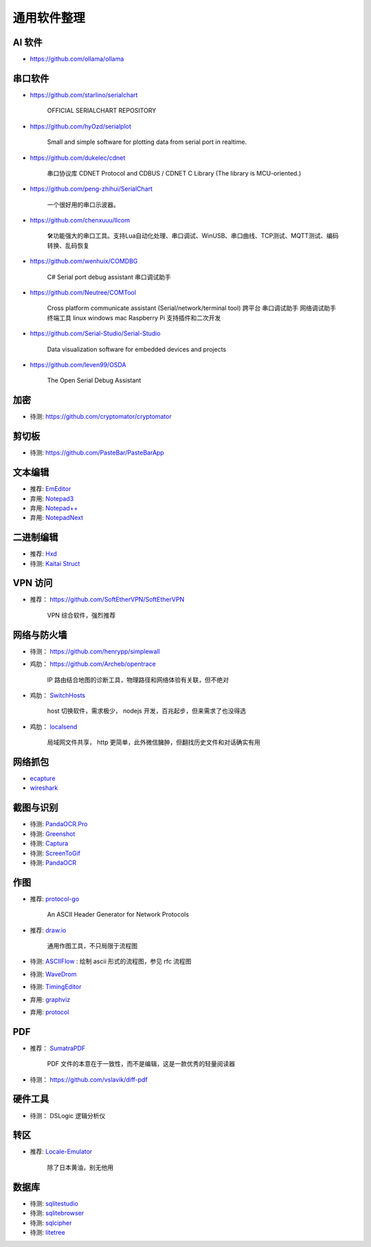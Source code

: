 通用软件整理
================================================================================



AI 软件
--------------------------------------------------------------------------------
* https://github.com/ollama/ollama


串口软件
--------------------------------------------------------------------------------

* https://github.com/starlino/serialchart

    OFFICIAL SERIALCHART REPOSITORY

* https://github.com/hyOzd/serialplot

    Small and simple software for plotting data from serial port in realtime.

* https://github.com/dukelec/cdnet

    串口协议库 CDNET Protocol and CDBUS / CDNET C Library (The library is MCU-oriented.)

* https://github.com/peng-zhihui/SerialChart

    一个很好用的串口示波器。

* https://github.com/chenxuuu/llcom

    🛠功能强大的串口工具。支持Lua自动化处理、串口调试、WinUSB、串口曲线、TCP测试、MQTT测试、编码转换、乱码恢复

- https://github.com/wenhuix/COMDBG

    C# Serial port debug assistant 串口调试助手

- https://github.com/Neutree/COMTool

    Cross platform communicate assistant (Serial/network/terminal tool)
    跨平台 串口调试助手 网络调试助手 终端工具 linux windows mac Raspberry Pi 支持插件和二次开发

- https://github.com/Serial-Studio/Serial-Studio

    Data visualization software for embedded devices and projects

- https://github.com/leven99/OSDA

    The Open Serial Debug Assistant

加密
--------------------------------------------------------------------------------

* 待测: https://github.com/cryptomator/cryptomator


剪切板
--------------------------------------------------------------------------------

* 待测: https://github.com/PasteBar/PasteBarApp


文本编辑
--------------------------------------------------------------------------------

* 推荐: `EmEditor <https://www.emeditor.com>`_
* 弃用: `Notepad3 <https://github.com/rizonesoft/Notepad3>`_
* 弃用: `Notepad++ <https://notepad-plus-plus.org>`_
* 弃用: `NotepadNext <https://github.com/dail8859/NotepadNext>`_


二进制编辑
--------------------------------------------------------------------------------

* 推荐: `Hxd <https://mh-nexus.de/en/hxd/>`_
* 待测: `Kaitai Struct <https://kaitai.io/>`_


VPN 访问
--------------------------------------------------------------------------------

* 推荐： https://github.com/SoftEtherVPN/SoftEtherVPN

    VPN 综合软件，强烈推荐


网络与防火墙
--------------------------------------------------------------------------------

* 待测： https://github.com/henrypp/simplewall

* 鸡肋： https://github.com/Archeb/opentrace

    IP 路由结合地图的诊断工具，物理路径和网络体验有关联，但不绝对

* 鸡肋： `SwitchHosts <https://github.com/oldj/SwitchHosts>`_

    host 切换软件，需求极少， nodejs 开发，百兆起步，但来需求了也没得选

* 鸡肋： `localsend <https://github.com/localsend/localsend>`_

    局域网文件共享， http 更简单，此外微信臃肿，但翻找历史文件和对话确实有用




网络抓包
--------------------------------------------------------------------------------

* `ecapture <https://github.com/gojue/ecapture>`_
* `wireshark <https://www.wireshark.org/>`_


截图与识别
--------------------------------------------------------------------------------

* 待测: `PandaOCR.Pro <https://github.com/miaomiaosoft/PandaOCR.Pro>`_
* 待测: `Greenshot <https://getgreenshot.org>`_
* 待测: `Captura <https://github.com/MathewSachin/Captura>`_
* 待测: `ScreenToGif <https://github.com/NickeManarin/ScreenToGif>`_
* 待测: `PandaOCR <https://github.com/miaomiaosoft/PandaOCR>`_


作图
--------------------------------------------------------------------------------

* 推荐: `protocol-go <https://github.com/ryungmin/protocol-go>`_

    An ASCII Header Generator for Network Protocols

* 推荐: `draw.io <https://www.drawio.com>`_

    通用作图工具，不只局限于流程图

* 待测: `ASCIIFlow <https://asciiflow.com>`_ : 绘制 ascii 形式的流程图，参见 rfc 流程图

* 待测: `WaveDrom <http://timingeditor.sourceforge.net/>`_
* 待测: `TimingEditor <https://wavedrom.com>`_
* 弃用: `graphviz <https://graphviz.org/>`_
* 弃用: `protocol <https://github.com/luismartingarcia/protocol>`_

PDF
--------------------------------------------------------------------------------

* 推荐： `SumatraPDF <https://www.sumatrapdfreader.org/free-pdf-reader>`_

    PDF 文件的本意在于一致性，而不是编辑，这是一款优秀的轻量阅读器

* 待测： https://github.com/vslavik/diff-pdf

硬件工具
--------------------------------------------------------------------------------

* 待测： DSLogic 逻辑分析仪


转区
--------------------------------------------------------------------------------

* 推荐: `Locale-Emulator <https://github.com/xupefei/Locale-Emulator>`_

    除了日本黄油，别无他用


数据库
--------------------------------------------------------------------------------

* 待测: `sqlitestudio <https://github.com/pawelsalawa/sqlitestudio>`_
* 待测: `sqlitebrowser <https://github.com/sqlitebrowser/sqlitebrowser>`_
* 待测: `sqlcipher <https://github.com/sqlcipher/sqlcipher>`_
* 待测: `litetree <https://github.com/aergoio/litetree>`_
